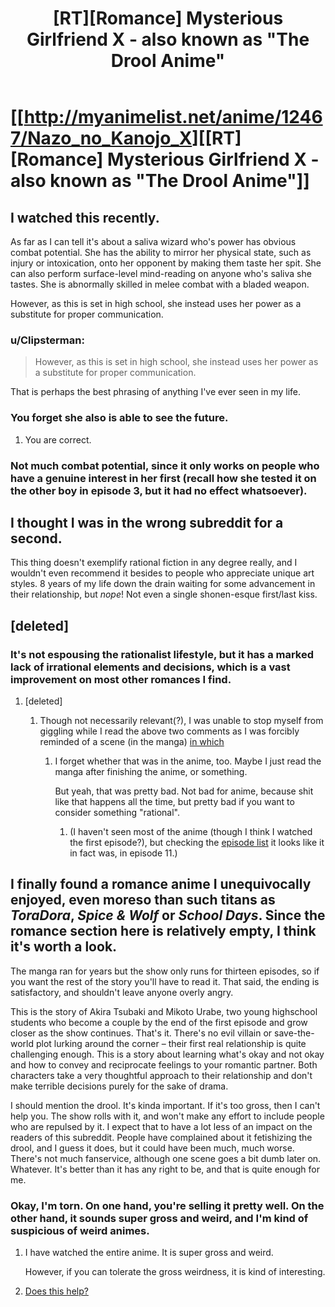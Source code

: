 #+TITLE: [RT][Romance] Mysterious Girlfriend X - also known as "The Drool Anime"

* [[http://myanimelist.net/anime/12467/Nazo_no_Kanojo_X][[RT][Romance] Mysterious Girlfriend X - also known as "The Drool Anime"]]
:PROPERTIES:
:Author: AmeteurOpinions
:Score: 0
:DateUnix: 1457615485.0
:DateShort: 2016-Mar-10
:END:

** I watched this recently.

As far as I can tell it's about a saliva wizard who's power has obvious combat potential. She has the ability to mirror her physical state, such as injury or intoxication, onto her opponent by making them taste her spit. She can also perform surface-level mind-reading on anyone who's saliva she tastes. She is abnormally skilled in melee combat with a bladed weapon.

However, as this is set in high school, she instead uses her power as a substitute for proper communication.
:PROPERTIES:
:Author: natron88
:Score: 21
:DateUnix: 1457629223.0
:DateShort: 2016-Mar-10
:END:

*** u/Clipsterman:
#+begin_quote
  However, as this is set in high school, she instead uses her power as a substitute for proper communication.
#+end_quote

That is perhaps the best phrasing of anything I've ever seen in my life.
:PROPERTIES:
:Author: Clipsterman
:Score: 21
:DateUnix: 1457646323.0
:DateShort: 2016-Mar-11
:END:


*** You forget she also is able to see the future.
:PROPERTIES:
:Author: Traiden04
:Score: 6
:DateUnix: 1457632755.0
:DateShort: 2016-Mar-10
:END:

**** You are correct.
:PROPERTIES:
:Author: natron88
:Score: 3
:DateUnix: 1457649010.0
:DateShort: 2016-Mar-11
:END:


*** Not much combat potential, since it only works on people who have a genuine interest in her first (recall how she tested it on the other boy in episode 3, but it had no effect whatsoever).
:PROPERTIES:
:Author: AmeteurOpinions
:Score: 3
:DateUnix: 1457654204.0
:DateShort: 2016-Mar-11
:END:


** I thought I was in the wrong subreddit for a second.

This thing doesn't exemplify rational fiction in any degree really, and I wouldn't even recommend it besides to people who appreciate unique art styles. 8 years of my life down the drain waiting for some advancement in their relationship, but /nope/! Not even a single shonen-esque first/last kiss.
:PROPERTIES:
:Author: Munchkingman
:Score: 9
:DateUnix: 1457656918.0
:DateShort: 2016-Mar-11
:END:


** [deleted]
:PROPERTIES:
:Score: 8
:DateUnix: 1457616217.0
:DateShort: 2016-Mar-10
:END:

*** It's not espousing the rationalist lifestyle, but it has a marked lack of irrational elements and decisions, which is a vast improvement on most other romances I find.
:PROPERTIES:
:Author: AmeteurOpinions
:Score: 4
:DateUnix: 1457616486.0
:DateShort: 2016-Mar-10
:END:

**** [deleted]
:PROPERTIES:
:Score: 5
:DateUnix: 1457616880.0
:DateShort: 2016-Mar-10
:END:

***** Though not necessarily relevant(?), I was unable to stop myself from giggling while I read the above two comments as I was forcibly reminded of a scene (in the manga) [[#s][in which]]
:PROPERTIES:
:Author: MultipartiteMind
:Score: 4
:DateUnix: 1457648053.0
:DateShort: 2016-Mar-11
:END:

****** I forget whether that was in the anime, too. Maybe I just read the manga after finishing the anime, or something.

But yeah, that was pretty bad. Not bad for anime, because shit like that happens all the time, but pretty bad if you want to consider something "rational".
:PROPERTIES:
:Score: 3
:DateUnix: 1457670619.0
:DateShort: 2016-Mar-11
:END:

******* (I haven't seen most of the anime (though I think I watched the first episode?), but checking the [[https://en.wikipedia.org/wiki/Mysterious_Girlfriend_X#Episode_list][episode list]] it looks like it in fact was, in episode 11.)
:PROPERTIES:
:Author: MultipartiteMind
:Score: 1
:DateUnix: 1457821197.0
:DateShort: 2016-Mar-13
:END:


** I finally found a romance anime I unequivocally enjoyed, even moreso than such titans as /ToraDora/, /Spice & Wolf/ or /School Days/. Since the romance section here is relatively empty, I think it's worth a look.

The manga ran for years but the show only runs for thirteen episodes, so if you want the rest of the story you'll have to read it. That said, the ending is satisfactory, and shouldn't leave anyone overly angry.

This is the story of Akira Tsubaki and Mikoto Urabe, two young highschool students who become a couple by the end of the first episode and grow closer as the show continues. That's it. There's no evil villain or save-the-world plot lurking around the corner -- their first real relationship is quite challenging enough. This is a story about learning what's okay and not okay and how to convey and reciprocate feelings to your romantic partner. Both characters take a very thoughtful approach to their relationship and don't make terrible decisions purely for the sake of drama.

I should mention the drool. It's kinda important. If it's too gross, then I can't help you. The show rolls with it, and won't make any effort to include people who are repulsed by it. I expect that to have a lot less of an impact on the readers of this subreddit. People have complained about it fetishizing the drool, and I guess it does, but it could have been much, much worse. There's not much fanservice, although one scene goes a bit dumb later on. Whatever. It's better than it has any right to be, and that is quite enough for me.
:PROPERTIES:
:Author: AmeteurOpinions
:Score: 2
:DateUnix: 1457616360.0
:DateShort: 2016-Mar-10
:END:

*** Okay, I'm torn. On one hand, you're selling it pretty well. On the other hand, it sounds super gross and weird, and I'm kind of suspicious of weird animes.
:PROPERTIES:
:Author: CouteauBleu
:Score: 2
:DateUnix: 1457647613.0
:DateShort: 2016-Mar-11
:END:

**** I have watched the entire anime. It is super gross and weird.

However, if you can tolerate the gross weirdness, it is kind of interesting.
:PROPERTIES:
:Author: natron88
:Score: 3
:DateUnix: 1457648924.0
:DateShort: 2016-Mar-11
:END:


**** [[http://vintagecoats.net/2014/09/28/mysterious-girlfriend-x-mysterious-revistation-y/][Does this help?]]
:PROPERTIES:
:Author: AmeteurOpinions
:Score: 3
:DateUnix: 1457654116.0
:DateShort: 2016-Mar-11
:END:
